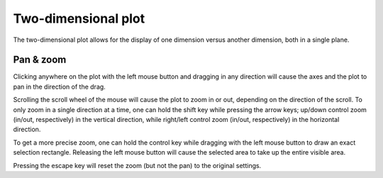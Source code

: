 .. _two_dimensional_plot:

####################
Two-dimensional plot
####################

The two-dimensional plot allows for the display of one dimension versus another dimension, both in a single plane.

.. figure:: two_dimensional_01.*
   :alt: Colormapped plot.

.. _two_dimensional_plot_pan_zoom:

Pan & zoom
**********

Clicking anywhere on the plot with the left mouse button and dragging in any direction will cause the axes and the plot to pan in the direction of the drag.

Scrolling the scroll wheel of the mouse will cause the plot to zoom in or out, depending on the direction of the scroll. To only zoom in a single direction at a time, one can hold the shift key while pressing the arrow keys; up/down control zoom (in/out, respectively) in the vertical direction, while right/left control zoom (in/out, respectively) in the horizontal direction.

To get a more precise zoom, one can hold the control key while dragging with the left mouse button to draw an exact selection rectangle. Releasing the left mouse button will cause the selected area to take up the entire visible area.

Pressing the escape key will reset the zoom (but not the pan) to the original settings.
